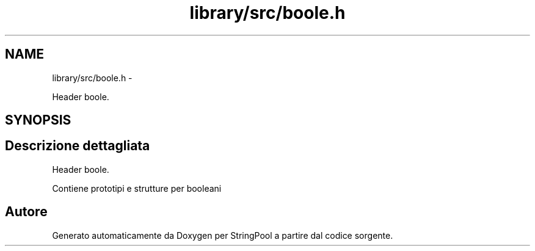 .TH "library/src/boole.h" 3 "Lun 16 Mag 2011" "Version stringpool" "StringPool" \" -*- nroff -*-
.ad l
.nh
.SH NAME
library/src/boole.h \- 
.PP
Header boole.  

.SH SYNOPSIS
.br
.PP
.SH "Descrizione dettagliata"
.PP 
Header boole. 

Contiene prototipi e strutture per booleani 
.SH "Autore"
.PP 
Generato automaticamente da Doxygen per StringPool a partire dal codice sorgente.
